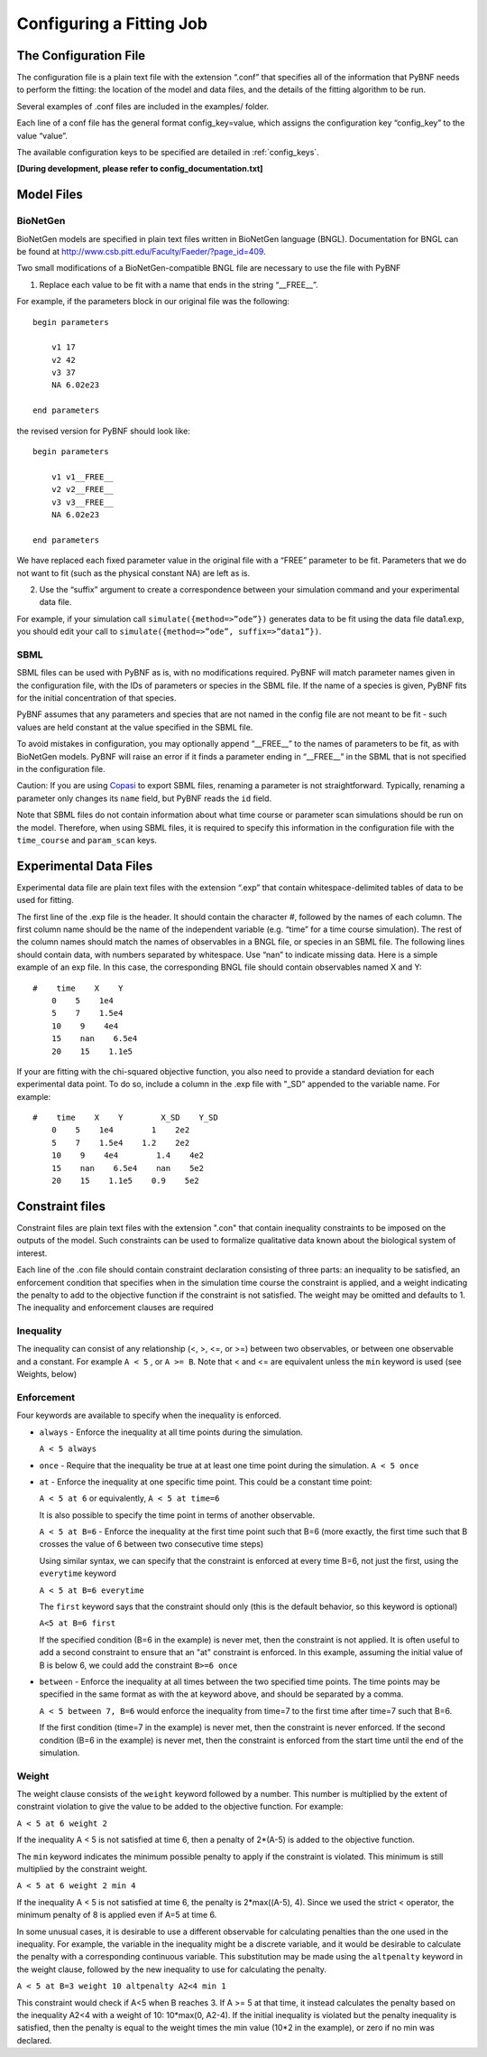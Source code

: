 .. _config:

Configuring a Fitting Job
=========================

The Configuration File
----------------------

The configuration file is a plain text file with the extension “.conf” that specifies all of the information that PyBNF needs to perform the fitting: the location of the model and data files, and the details of the fitting algorithm to be run.

Several examples of .conf files are included in the examples/ folder.

Each line of a conf file has the general format config_key=value, which assigns the configuration key “config_key” to the value “value”.

The available configuration keys to be specified are detailed in :ref:`config_keys`.

**[During development, please refer to config_documentation.txt]**


Model Files
-----------

BioNetGen
^^^^^^^^^

BioNetGen models are specified in plain text files written in BioNetGen language (BNGL). Documentation for BNGL can be found at http://www.csb.pitt.edu/Faculty/Faeder/?page_id=409.

Two small modifications of a BioNetGen-compatible BNGL file are necessary to use the file with PyBNF

.. highlight:: none

1) Replace each value to be fit with a name that ends in the string “__FREE__”.

For example, if the parameters block in our original file was the following:
::
    begin parameters

        v1 17
        v2 42
        v3 37
        NA 6.02e23

    end parameters

the revised version for PyBNF should look like:
::
    begin parameters

        v1 v1__FREE__
        v2 v2__FREE__
        v3 v3__FREE__
        NA 6.02e23

    end parameters

We have replaced each fixed parameter value in the original file with a “FREE” parameter to be fit. Parameters that we do not want to fit (such as the physical constant NA) are left as is.

2) Use the “suffix” argument to create a correspondence between your simulation command and your experimental data file.

For example, if your simulation call ``simulate({method=>”ode”})`` generates data to be fit using the data file data1.exp, you should edit your call to ``simulate({method=>”ode”, suffix=>”data1”})``.

SBML
^^^^

SBML files can be used with PyBNF as is, with no modifications required. PyBNF will match parameter names given in the configuration file, with the IDs of parameters or species in the SBML file. If the name of a species is given, PyBNF fits for the initial concentration of that species. 

PyBNF assumes that any parameters and species that are not named in the config file are not meant to be fit - such values are held constant at the value specified in the SBML file. 

To avoid mistakes in configuration, you may optionally append “__FREE__” to the names of parameters to be fit, as with BioNetGen models. PyBNF will raise an error if it finds a parameter ending in “__FREE__” in the SBML that is not specified in the configuration file.

Caution: If you are using `Copasi`_ to export SBML files, renaming a parameter is not straightforward. Typically, renaming a parameter only changes its ``name`` field, but PyBNF reads the ``id`` field. 

Note that SBML files do not contain information about what time course or parameter scan simulations should be run on the model. Therefore, when using SBML files, it is required to specify this information in the configuration file with the ``time_course`` and ``param_scan`` keys. 

Experimental Data Files
-----------------------

Experimental data file are plain text files with the extension “.exp” that contain whitespace-delimited tables of data to be used for fitting.

The first line of the .exp file is the header. It should contain the character #, followed by the names of each column. The first column name should be the name of the independent variable (e.g. “time” for a time course simulation). The rest of the column names should match the names of observables in a BNGL file, or species in an SBML file. The following lines should contain data, with numbers separated by whitespace. Use “nan” to indicate missing data. Here is a simple example of an exp file. In this case, the corresponding BNGL file should contain observables named X and Y:
::
    #    time    X    Y
        0    5    1e4
        5    7    1.5e4
        10    9    4e4
        15    nan    6.5e4
        20    15    1.1e5

If your are fitting with the chi-squared objective function, you also need to provide a standard deviation for each experimental data point. To do so, include a column in the .exp file with "_SD" appended to the variable name. For example:
::
    #    time    X    Y        X_SD    Y_SD
        0    5    1e4        1    2e2
        5    7    1.5e4    1.2    2e2
        10    9    4e4        1.4    4e2
        15    nan    6.5e4    nan    5e2
        20    15    1.1e5    0.9    5e2


Constraint files
----------------

Constraint files are plain text files with the extension ".con" that contain inequality constraints to be imposed on the outputs of the model. Such constraints can be used to formalize qualitative data known about the biological system of interest. 

Each line of the .con file should contain constraint declaration consisting of three parts: an inequality to be satisfied, an enforcement condition that specifies when in the simulation time course the constraint is applied, and a weight indicating the penalty to add to the objective function if the constraint is not satisfied.
The weight may be omitted and defaults to 1. The inequality and enforcement clauses are required

Inequality
^^^^^^^^^^

The inequality can consist of any relationship (<, >, <=, or >=) between two observables, or between one observable and a constant. For example ``A < 5`` , or ``A >= B``. 
Note that < and <= are equivalent unless the ``min`` keyword is used (see Weights, below)

Enforcement
^^^^^^^^^^^

Four keywords are available to specify when the inequality is enforced. 

* ``always`` - Enforce the inequality at all time points during the simulation.
  
  ``A < 5 always``

* ``once`` - Require that the inequality be true at at least one time point during the simulation.  
  ``A < 5 once``

* ``at`` - Enforce the inequality at one specific time point. This could be a constant time point:  
  
  ``A < 5 at 6`` or equivalently, ``A < 5 at time=6``  

  It is also possible to specify the time point in terms of another observable.
  
  ``A < 5 at B=6`` - Enforce the inequality at the first time point such that B=6 (more exactly, the first time such that B crosses the value of 6 between two consecutive time steps)  

  Using similar syntax, we can specify that the constraint is enforced at every time B=6, not just the first, using the ``everytime`` keyword 
 
  ``A < 5 at B=6 everytime``

  The ``first`` keyword says that the constraint should only (this is the default behavior, so this keyword is optional)  

  ``A<5 at B=6 first``

  If the specified condition (B=6 in the example) is never met, then the constraint is not applied. It is often useful to add a second constraint to ensure that an "at" constraint is enforced. In this example, assuming the initial value of B is below 6, we could add the constraint ``B>=6 once``

* ``between`` - Enforce the inequality at all times between the two specified time points. The time points may be specified in the same format as with the at keyword above, and should be separated by a comma.  

  ``A < 5 between 7, B=6`` would enforce the inequality from time=7 to the first time after time=7 such that B=6. 

  If the first condition (time=7 in the example) is never met, then the constraint is never enforced. If the second condition (B=6 in the example) is never met, then the constraint is enforced from the start time until the end of the simulation. 

Weight
^^^^^^

The weight clause consists of the ``weight`` keyword followed by a number. This number is multiplied by the extent of constraint violation to give the value to be added to the objective function. For example:  

``A < 5 at 6 weight 2``

If the inequality A < 5 is not satisfied at time 6, then a penalty of 2*(A-5) is added to the objective function. 

The ``min`` keyword indicates the minimum possible penalty to apply if the constraint is violated. This minimum is still multiplied by the constraint weight. 

``A < 5 at 6 weight 2 min 4``

If the inequality A < 5 is not satisfied at time 6, the penalty is 2*max((A-5), 4). Since we used the strict < operator, the minimum penalty of 8 is applied even if A=5 at time 6. 

In some unusual cases, it is desirable to use a different observable for calculating penalties than the one used in the inequality. For example, the variable in the inequality might be a discrete variable, and it would be desirable to calculate the penalty with a corresponding continuous variable. This substitution may be made using the ``altpenalty`` keyword in the weight clause, followed by the new inequality to use for calculating the penalty. 

``A < 5 at B=3 weight 10 altpenalty A2<4 min 1``

This constraint would check if A<5 when B reaches 3. If A >= 5 at that time, it instead calculates the penalty based on the inequality A2<4 with a weight of 10: 10\*max(0, A2-4). If the initial inequality is violated but the penalty inequality is satisfied, then the penalty is equal to the weight times the min value (10\*2 in the example), or zero if no min was declared. 

.. _Copasi: http://copasi.org/


